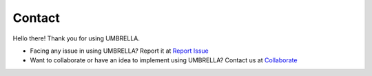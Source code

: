 Contact
*******

Hello there! Thank you for using UMBRELLA.

- Facing any issue in using UMBRELLA? Report it at `Report Issue <https://report.umbrellaiot.com/>`_
- Want to collaborate or have an idea to implement using UMBRELLA? Contact us at  `Collaborate <https://www.umbrellaiot.com/collaborate/>`_